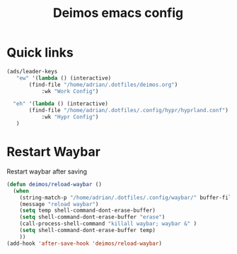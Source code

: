 #+title:Deimos emacs config
#+PROPERTY: header-args:emacs-lisp :tangle ./deimos.el :results none
* Quick links
#+begin_src emacs-lisp
(ads/leader-keys
   "ew" '(lambda () (interactive)
	   (find-file "/home/adrian/.dotfiles/deimos.org")
           :wk "Work Config")

  "eh" '(lambda () (interactive)
	   (find-file "/home/adrian/.dotfiles/.config/hypr/hyprland.conf")
           :wk "Hypr Config")
   )

#+end_src
* Restart Waybar
Restart waybar after saving
#+begin_src emacs-lisp
(defun deimos/reload-waybar ()
  (when
    (string-match-p "/home/adrian/.dotfiles/.config/waybar/" buffer-file-name)
    (message "reload waybar")
    (setq temp shell-command-dont-erase-buffer)
    (setq shell-command-dont-erase-buffer "erase")
    (call-process-shell-command "killall waybar; waybar &" )
    (setq shell-command-dont-erase-buffer temp)
    ))
(add-hook 'after-save-hook 'deimos/reload-waybar)

#+end_src
